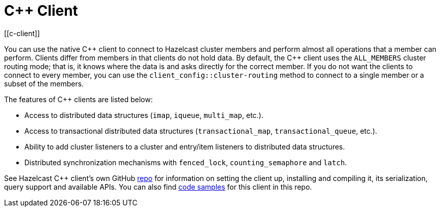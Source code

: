 = C++ Client
:page-api-reference: http://hazelcast.github.io/hazelcast-cpp-client/{page-latest-supported-cplusplus-client}/index.html
[[c-client]]

You can use the native {cpp} client to connect to Hazelcast cluster members and
perform almost all operations that a member can perform.
Clients differ from members in that clients do not hold data. By default, the {cpp} client uses
the `ALL_MEMBERS` cluster routing mode; that is, it knows where the data is and asks directly for the correct member.
If you do not want the clients to connect to every member, you can use the `client_config::cluster-routing` method
to connect to a single member or a subset of the members.

The features of {cpp} clients are listed below:

* Access to distributed data structures (`imap`, `iqueue`, `multi_map`, etc.).
* Access to transactional distributed data structures (`transactional_map`, `transactional_queue`, etc.).
* Ability to add cluster listeners to a cluster and entry/item listeners to distributed data structures.
* Distributed synchronization mechanisms with `fenced_lock`, `counting_semaphore` and `latch`.

See Hazelcast C++ client's own GitHub https://github.com/hazelcast/hazelcast-cpp-client[repo^]
for information on setting the client up, installing and compiling it, its serialization, query support and available APIs.
You can also find https://github.com/hazelcast/hazelcast-cpp-client/tree/master/examples[code samples^]
for this client in this repo.
